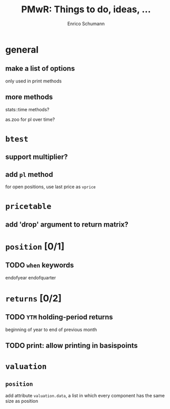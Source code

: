 #+TITLE: PMwR: Things to do, ideas, ...
#+AUTHOR: Enrico Schumann
#+CATEGORY: PMwR

* general

** make a list of options

   only used in print methods


** more methods

   stats::time methods?

   as.zoo for pl over time?

   

* =btest=

** support multiplier?


** add =pl= method

   for open positions, use last price as =vprice=


* =pricetable=

** add 'drop' argument to return matrix?


* =position= [0/1]

** TODO =when= keywords

   endofyear
   endofquarter


* =returns= [0/2]

** TODO =YTM= holding-period returns

   beginning of year to end of previous month

** TODO print: allow printing in basispoints



* =valuation=

** =position=

   add attribute =valuation.data=, a list in which
   every component has the same size as position

